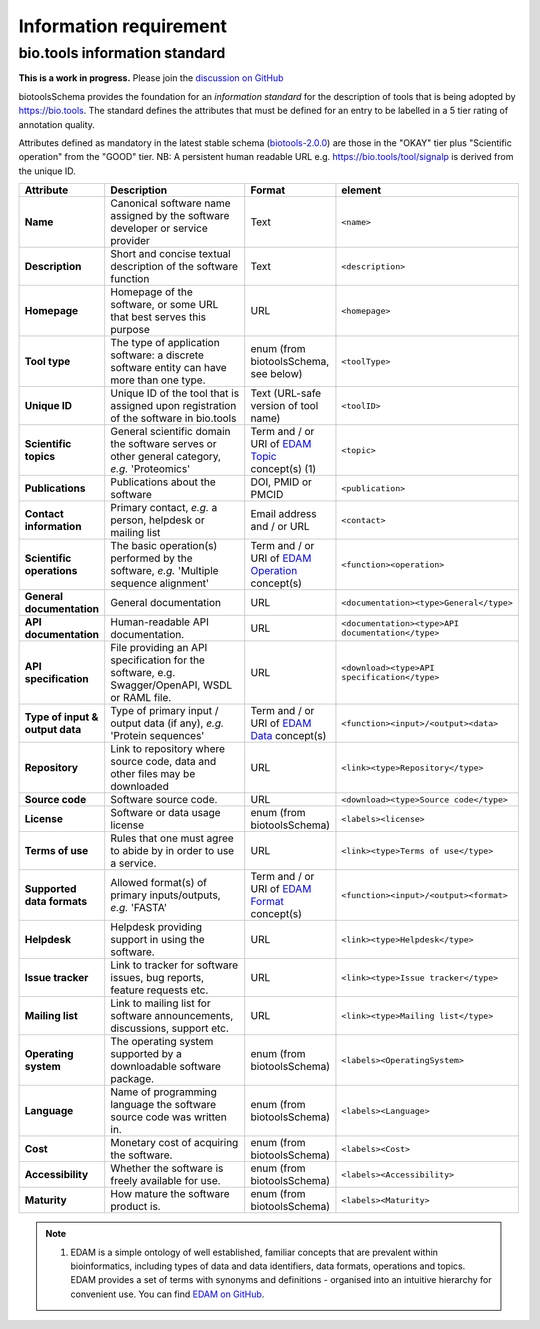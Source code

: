 Information requirement
=======================

bio.tools information standard
------------------------------

**This is a work in progress.**  Please join the `discussion on GitHub <https://github.com/bio-tools/biotoolsSchema/issues/77>`_

biotoolsSchema provides the foundation for an *information standard* for the description of tools that is being adopted by https://bio.tools.  The standard defines the attributes that must be defined for an entry to be labelled in a 5 tier rating of annotation quality.


.. image:: information_standard.png

Attributes defined as mandatory in the latest stable schema (`biotools-2.0.0 <https://github.com/bio-tools/biotoolsSchema/tree/master/versions/biotools-2.0.0>`_) are those in the "OKAY" tier plus  "Scientific operation" from the "GOOD" tier.  NB: A persistent human readable URL e.g. https://bio.tools/tool/signalp is derived from the unique ID.

.. csv-table::
   :header: "Attribute", "Description", "Format", "element"
   :widths: 15, 75, 10, 10

   "**Name**", "Canonical software name assigned by the software developer or service provider", "Text", "``<name>``"
   "**Description**", "Short and concise textual description of the software function", "Text", "``<description>``"
   "**Homepage**", "Homepage of the software, or some URL that best serves this purpose", "URL", "``<homepage>``"
   "**Tool type**", "The type of application software: a discrete software entity can have more than one type.", "enum (from biotoolsSchema, see below)", "``<toolType>``"
   "**Unique ID**", "Unique ID of the tool that is assigned upon registration of the software in bio.tools", "Text (URL-safe version of tool name)", "``<toolID>``"
   "**Scientific topics**", "General scientific domain the software serves or other general category, *e.g.* 'Proteomics'", "Term and / or URI of `EDAM Topic <http://edamontology.org/topic_0004>`_ concept(s) (1)", "``<topic>``"
   "**Publications**", "Publications about the software", "DOI, PMID or PMCID", "``<publication>``"
   "**Contact information**", "Primary contact, *e.g.* a person, helpdesk or mailing list", "Email address and / or URL",  "``<contact>``"
   "**Scientific operations**", "The basic operation(s) performed by the software, *e.g.* 'Multiple sequence alignment'", "Term and / or URI of `EDAM Operation <http://edamontology.org/operation_0004>`_ concept(s)", "``<function><operation>``"
   "**General documentation**", "General documentation", "URL", "``<documentation><type>General</type>``"
   "**API documentation**", "Human-readable API documentation.", "URL", "``<documentation><type>API documentation</type>``"
   "**API specification**", "File providing an API specification for the software, e.g. Swagger/OpenAPI, WSDL or RAML file.", "URL", "``<download><type>API specification</type>``"
   "**Type of input & output data**", "Type of primary input / output data (if any), *e.g.* 'Protein sequences'", "Term and / or URI of `EDAM Data <http://edamontology.org/data_0006>`_ concept(s)", "``<function><input>/<output><data>``"
   "**Repository**", "Link to repository where source code, data and other files may be downloaded", "URL", "``<link><type>Repository</type>``"
   "**Source code**", "Software source code.", "URL", "``<download><type>Source code</type>``"
   "**License**", "Software or data usage license", "enum (from biotoolsSchema)", "``<labels><license>``"
   "**Terms of use**", "Rules that one must agree to abide by in order to use a service.", "URL", "``<link><type>Terms of use</type>``"
   "**Supported data formats**", "Allowed format(s) of primary inputs/outputs, *e.g.* 'FASTA'", "Term and / or URI of `EDAM Format <http://edamontology.org/format_1915>`_ concept(s)", "``<function><input>/<output><format>``"
   "**Helpdesk**", "Helpdesk providing support in using the software.", "URL", "``<link><type>Helpdesk</type>``"
   "**Issue tracker**", "Link to tracker for software issues, bug reports, feature requests etc.", "URL", "``<link><type>Issue tracker</type>``"
   "**Mailing list**", "Link to mailing list for software announcements, discussions, support etc.", "URL", "``<link><type>Mailing list</type>``"
   "**Operating system**", "The operating system supported by a downloadable software package.", "enum (from biotoolsSchema)", "``<labels><OperatingSystem>``"
   "**Language**", "Name of programming language the software source code was written in.", "enum (from biotoolsSchema)", "``<labels><Language>``"
   "**Cost**", "Monetary cost of acquiring the software.", "enum (from biotoolsSchema)", "``<labels><Cost>``"
   "**Accessibility**", "Whether the software is freely available for use.", "enum (from biotoolsSchema)", "``<labels><Accessibility>``"
   "**Maturity**", "How mature the software product is.", "enum (from biotoolsSchema)", "``<labels><Maturity>``"

   


  
.. note:: (1) EDAM is a simple ontology of well established, familiar concepts that are prevalent within bioinformatics, including types of data and data identifiers, data formats, operations and topics. EDAM provides a set of terms with synonyms and definitions - organised into an intuitive hierarchy for convenient use.  You can find `EDAM on GitHub <https://github.com/edamontology/edamontology>`_.

